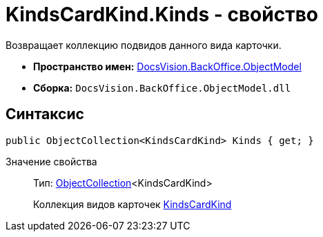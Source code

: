 = KindsCardKind.Kinds - свойство

Возвращает коллекцию подвидов данного вида карточки.

* *Пространство имен:* xref:api/DocsVision/Platform/ObjectModel/ObjectModel_NS.adoc[DocsVision.BackOffice.ObjectModel]
* *Сборка:* `DocsVision.BackOffice.ObjectModel.dll`

== Синтаксис

[source,csharp]
----
public ObjectCollection<KindsCardKind> Kinds { get; }
----

Значение свойства::
Тип: xref:api/DocsVision/Platform/ObjectModel/ObjectCollection_CL.adoc[ObjectCollection]<KindsCardKind>
+
Коллекция видов карточек xref:api/DocsVision/BackOffice/ObjectModel/KindsCardKind_CL.adoc[KindsCardKind]
